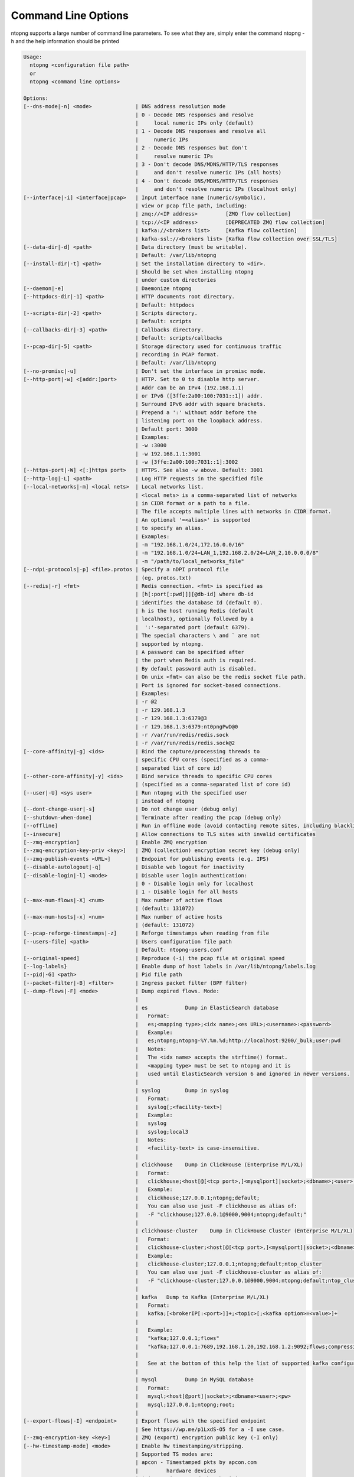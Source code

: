 .. _CliOptions:

Command Line Options
--------------------
ntopng supports a large number of command line parameters. To see what they are, simply enter the command ntopng -h and the help information should be printed

.. code:: bash

	Usage:
	  ntopng <configuration file path>
	  or
	  ntopng <command line options> 
	
	Options:
	[--dns-mode|-n] <mode>              | DNS address resolution mode
	                                    | 0 - Decode DNS responses and resolve
	                                    |     local numeric IPs only (default)
	                                    | 1 - Decode DNS responses and resolve all
	                                    |     numeric IPs
	                                    | 2 - Decode DNS responses but don't
	                                    |     resolve numeric IPs
	                                    | 3 - Don't decode DNS/MDNS/HTTP/TLS responses
	                                    |     and don't resolve numeric IPs (all hosts)
	                                    | 4 - Don't decode DNS/MDNS/HTTP/TLS responses
	                                    |     and don't resolve numeric IPs (localhost only)
	[--interface|-i] <interface|pcap>   | Input interface name (numeric/symbolic),
	                                    | view or pcap file path, including:
	                                    | zmq://<IP address>         [ZMQ flow collection]
	                                    | tcp://<IP address>         [DEPRECATED ZMQ flow collection]
	                                    | kafka://<brokers list>     [Kafka flow collection]
	                                    | kafka-ssl://<brokers list> [Kafka flow collection over SSL/TLS]
	[--data-dir|-d] <path>              | Data directory (must be writable).
	                                    | Default: /var/lib/ntopng
	[--install-dir|-t] <path>           | Set the installation directory to <dir>.
	                                    | Should be set when installing ntopng 
	                                    | under custom directories
	[--daemon|-e]                       | Daemonize ntopng
	[--httpdocs-dir|-1] <path>          | HTTP documents root directory.
	                                    | Default: httpdocs
	[--scripts-dir|-2] <path>           | Scripts directory.
	                                    | Default: scripts
	[--callbacks-dir|-3] <path>         | Callbacks directory.
	                                    | Default: scripts/callbacks
	[--pcap-dir|-5] <path>              | Storage directory used for continuous traffic
	                                    | recording in PCAP format.
	                                    | Default: /var/lib/ntopng
	[--no-promisc|-u]                   | Don't set the interface in promisc mode.
	[--http-port|-w] <[addr:]port>      | HTTP. Set to 0 to disable http server.
	                                    | Addr can be an IPv4 (192.168.1.1)
	                                    | or IPv6 ([3ffe:2a00:100:7031::1]) addr.
	                                    | Surround IPv6 addr with square brackets.
	                                    | Prepend a ':' without addr before the
	                                    | listening port on the loopback address.
	                                    | Default port: 3000
	                                    | Examples:
	                                    | -w :3000
	                                    | -w 192.168.1.1:3001
	                                    | -w [3ffe:2a00:100:7031::1]:3002
	[--https-port|-W] <[:]https port>   | HTTPS. See also -w above. Default: 3001
	[--http-log|-L] <path>              | Log HTTP requests in the specified file
	[--local-networks|-m] <local nets>  | Local networks list.
	                                    | <local nets> is a comma-separated list of networks
	                                    | in CIDR format or a path to a file.
	                                    | The file accepts multiple lines with networks in CIDR format.
	                                    | An optional '=<alias>' is supported
	                                    | to specify an alias.
	                                    | Examples:
	                                    | -m "192.168.1.0/24,172.16.0.0/16"
	                                    | -m "192.168.1.0/24=LAN_1,192.168.2.0/24=LAN_2,10.0.0.0/8"
	                                    | -m "/path/to/local_networks_file"
	[--ndpi-protocols|-p] <file>.protos | Specify a nDPI protocol file
	                                    | (eg. protos.txt)
	[--redis|-r] <fmt>                  | Redis connection. <fmt> is specified as
	                                    | [h[:port[:pwd]]][@db-id] where db-id
	                                    | identifies the database Id (default 0).
	                                    | h is the host running Redis (default
	                                    | localhost), optionally followed by a
	                                    |  ':'-separated port (default 6379).
	                                    | The special characters \ and ` are not
	                                    | supported by ntopng.
	                                    | A password can be specified after
	                                    | the port when Redis auth is required.
	                                    | By default password auth is disabled.
	                                    | On unix <fmt> can also be the redis socket file path.
	                                    | Port is ignored for socket-based connections.
	                                    | Examples:
	                                    | -r @2
	                                    | -r 129.168.1.3
	                                    | -r 129.168.1.3:6379@3
	                                    | -r 129.168.1.3:6379:nt0pngPwD@0
	                                    | -r /var/run/redis/redis.sock
	                                    | -r /var/run/redis/redis.sock@2
	[--core-affinity|-g] <ids>          | Bind the capture/processing threads to
	                                    | specific CPU cores (specified as a comma-
	                                    | separated list of core id)
	[--other-core-affinity|-y] <ids>    | Bind service threads to specific CPU cores
	                                    | (specified as a comma-separated list of core id)
	[--user|-U] <sys user>              | Run ntopng with the specified user
	                                    | instead of ntopng
	[--dont-change-user|-s]             | Do not change user (debug only)
	[--shutdown-when-done]              | Terminate after reading the pcap (debug only)
	[--offline]                         | Run in offline mode (avoid contacting remote sites, including blacklists) 
	[--insecure]                        | Allow connections to TLS sites with invalid certificates 
	[--zmq-encryption]                  | Enable ZMQ encryption
	[--zmq-encryption-key-priv <key>]   | ZMQ (collection) encryption secret key (debug only) 
	[--zmq-publish-events <URL>]        | Endpoint for publishing events (e.g. IPS)
	[--disable-autologout|-q]           | Disable web logout for inactivity
	[--disable-login|-l] <mode>         | Disable user login authentication:
	                                    | 0 - Disable login only for localhost
	                                    | 1 - Disable login for all hosts
	[--max-num-flows|-X] <num>          | Max number of active flows
	                                    | (default: 131072)
	[--max-num-hosts|-x] <num>          | Max number of active hosts
	                                    | (default: 131072)
	[--pcap-reforge-timestamps|-z]      | Reforge timestamps when reading from file
	[--users-file] <path>               | Users configuration file path
	                                    | Default: ntopng-users.conf
	[--original-speed]                  | Reproduce (-i) the pcap file at original speed
	[--log-labels}                      | Enable dump of host labels in /var/lib/ntopng/labels.log
	[--pid|-G] <path>                   | Pid file path
	[--packet-filter|-B] <filter>       | Ingress packet filter (BPF filter)
	[--dump-flows|-F] <mode>            | Dump expired flows. Mode:
	                                    |
	                                    | es            Dump in ElasticSearch database
	                                    |   Format:
	                                    |   es;<mapping type>;<idx name>;<es URL>;<username>:<password>
	                                    |   Example:
	                                    |   es;ntopng;ntopng-%Y.%m.%d;http://localhost:9200/_bulk;user:pwd
	                                    |   Notes:
	                                    |   The <idx name> accepts the strftime() format.
	                                    |   <mapping type> must be set to ntopng and it is
	                                    |   used until ElasticSearch version 6 and ignored in newer versions.
	                                    |
	                                    | syslog        Dump in syslog
	                                    |   Format:
	                                    |   syslog[;<facility-text>]
	                                    |   Example:
	                                    |   syslog
	                                    |   syslog;local3
	                                    |   Notes:
	                                    |   <facility-text> is case-insensitive.
	                                    |
	                                    | clickhouse    Dump in ClickHouse (Enterprise M/L/XL)
	                                    |   Format:
	                                    |   clickhouse;<host[@[<tcp port>,]<mysqlport]|socket>;<dbname>;<user>;<pw>
	                                    |   Example:
	                                    |   clickhouse;127.0.0.1;ntopng;default;
	                                    |   You can also use just -F clickhouse as alias of:
	                                    |   -F "clickhouse;127.0.0.1@9000,9004;ntopng;default;"
	                                    |
	                                    | clickhouse-cluster    Dump in ClickHouse Cluster (Enterprise M/L/XL)
	                                    |   Format:
	                                    |   clickhouse-cluster;<host[@[<tcp port>,]<mysqlport]|socket>;<dbname>;<user>;<pw>;<cluster name>
	                                    |   Example:
	                                    |   clickhouse-cluster;127.0.0.1;ntopng;default;ntop_cluster
	                                    |   You can also use just -F clickhouse-cluster as alias of:
	                                    |   -F "clickhouse-cluster;127.0.0.1@9000,9004;ntopng;default;ntop_cluster"
	                                    |
	                                    | kafka   Dump to Kafka (Enterprise M/L/XL)
	                                    |   Format:
	                                    |   kafka;[<brokerIP[:<port>]]+;<topic>[;<kafka option>=<value>]+
	                                    |   
	                                    |   Example:
	                                    |   "kafka;127.0.0.1;flows"
	                                    |   "kafka;127.0.0.1:7689,192.168.1.20,192.168.1.2:9092;flows;compression.codec=gzip"
	                                    |   
	                                    |   See at the bottom of this help the list of supported kafka configuration options.
	                                    |
	                                    | mysql         Dump in MySQL database
	                                    |   Format:
	                                    |   mysql;<host[@port]|socket>;<dbname><user>;<pw>
	                                    |   mysql;127.0.0.1;ntopng;root;
	                                    |
	[--export-flows|-I] <endpoint>      | Export flows with the specified endpoint
	                                    | See https://wp.me/p1LxdS-O5 for a -I use case.
	[--zmq-encryption-key <key>]        | ZMQ (export) encryption public key (-I only) 
	[--hw-timestamp-mode] <mode>        | Enable hw timestamping/stripping.
	                                    | Supported TS modes are:
	                                    | apcon - Timestamped pkts by apcon.com
	                                    |         hardware devices
	                                    | ixia  - Timestamped pkts by ixiacom.com
	                                    |         hardware devices
	                                    | vss   - Timestamped pkts by vssmonitoring.com
	                                    |         hardware devices
	[--capture-direction] <dir>         | Specify packet capture direction
	                                    | 0=RX+TX (default), 1=RX only, 2=TX only
	[--cluster-id] <cluster id>         | Specify the PF_RING cluster ID on which incoming packets will be bound.
	[--http-prefix|-Z <prefix>]         | HTTP prefix to be prepended to URLs.
	                                    | Useful when using ntopng behind a proxy.
	[--instance-name|-N <name>]         | Assign a name to this ntopng instance.
	[--community]                       | Start ntopng in community edition.
	[--check-license]                   | Check if the license is valid.
	[--check-maintenance]               | Check until maintenance is included
	                                    | in the license.
	[--version|-V]                      | Print version and license information, then quit
	[--version-json]                    | Print version and license information in JSON format, then quit
	[--verbose|-v] <level>              | Verbose tracing [range 0 (min).. 6 (max)]
	                                    | 0 - Errors only
	                                    | 1 - Warning
	                                    | 2 - Normal (default value)
	                                    | 3 - Informative
	                                    | 4 - Future use
	                                    | 5 - Future use
	                                    | 6 - Debug
	[--print-ndpi-protocols]            | Print the nDPI protocols list
	[--ignore-macs]                     | Ignore packets MAC addresses
	[--ignore-vlans]                    | Ignore packets VLAN tags
	[--pcap-file-purge-flows]           | Enable flow purge with pcap files (debug only)
	[--simulate-vlans]                  | Simulate VLAN traffic (debug only)
	[--simulate-macs]                   | Simulate MACs in the traffic (debug only)
	[--simulate-ips] <num>              | Simulate IPs by choosing clients and servers among <num> random addresses
	[--limit-resources]                 | Non-essential features are disabled
	                                    | in order to save memoty and threads
	[--help|-h]                         | Help
	
	
Some of the most important parameters are briefly discussed here.

:code:`[--redis|-r] <redis host[:port][@db-id]>`

   Ntopng uses Redis as a backend database to store user configuration and preferences. Redis must be started before ntopng. By default the location is :code:`localhost` but this can be changed by specifying host and port where Redis is listening. In case multiple ntopng instances use same Redis server is it important, to prevent data from being overwritten, to specify the :code:`"@db-id"` string to reserve a single Redis database to every ntopng instance.

:code:`[—interface|-i] <interface|pcap>`

   At the end of the help information there a list of all available interfaces. The user can select one or more interfaces from the list so that ntopng will treat them as monitored interfaces. Any traffic flowing though monitored interfaces will be seen and processed by ntopng. The interface is passed using the interface number (e.g., :code:`-i 1`) on Windows systems, whereas the name is used on Linux / Unix systems (e.g., :code:`-i eth0`). A monitoring session using multiple interfaces can be set up as follows:

   .. code:: bash

      ntopng -i eth0 -i eth1

   To specify a ZMQ interface (that allows to visualize remotely-collected flows by nProbe and cento) you should add an interface like :code:`ntopng -i tcp://<endpoint ip>/`

   An example of ntopng and nprobe communication is

   .. code:: bash

      nprobe -i eth0 -n none --zmq "tcp://*:5556"
      ntopng -i "tcp://<nprobe host ip>:5556"

   It is also possible to operate ntopng in collector mode and nProbe in probe mode (this can be useful for example when nProbe is behind a NAT) as follows (note the trailing c after the collection port)

   .. code:: bash

      nprobe -i eth0 -n none --zmq-probe-mode --zmq "tcp://<ntopng host ip>:5556"
      ntopng -i "tcp://*:5556c"

   ntopng is also able to compute statistics based on pcap traffic files:
   
   .. code:: bash

      ntopng -i /tmp/traffic.pcap 

   ntopng is also able (when PF_RING is used) to merge two interfaces into a single stream of traffic. This is useful for example when the two directions (TX+RX) of a network TAP need to be merged together. In this case, the interface name is the comma-separated concatenation of the two interface names that have to be merged, e.g.,
   
   .. code:: bash

      ntopng -i eth0,eth1 

:code:`[--http-prefix|-Z] <prefix>`

   Network admins who want to monitor their network, may want to map ntopng web interface using a reverse proxy. The main issue with reverse proxying is that the ‘/‘ URI should not be mapped to the ntopng base. Customizable prefixes for the ntopng base can be chosen using the http-prefix option.

   Generally speaking, when the http-prefix is used, ntopng web interface is accessible by pointing the browser at :code:`http://<host>:<port>/<prefix>/`


   For example, ntopng web interface can be accessed at :code:`http://localhost:3000/myntopng` if it is executed as
   
   .. code:: bash

      ntopng -Z /myntopng

   Using Apache, one would achieve the same behavior with the following http proxypass directives:
   
   .. code:: bash

      ProxyPass /myntopng/ http://192.168.100.3:3000/myntopng/
      ProxyPassReverse /myntopng/ http://192.168.100.3:3000/myntopng/

:code:`[--dns-mode|-n] <mode>`

   This option controls the behavior of the name resolution done by ntopng. User can specify whether to use full resolution, local- or remote-only, or even no resolution at all.


:code:`[--data-dir|-d] <path>`

   Ntopng uses a data directory to store several kinds of information. Most of the historical information related to hosts and applications is stored in this directory. Historical information includes round robin database (RRD) files for each application/host.


:code:`[--local-networks|-m] <local nets>`

   Ntopng characterizes networks in two categories, namely local and remote. Consequently, also hosts are characterized in either local or remote hosts. Every host that belongs to a local network is local. Similarly, every host that belongs to a remote network is remote.

   A great deal of information can be stored for local hosts, including their Layer-7 application protocols. However, additional information comes at the cost of extra memory and space used. Therefore, although a user would virtually want to mark all possible networks as local, in practice he/she will have to find a good tradeoff.

   Local networks can be specified as a comma separated list of IPv4 (IPv6) addresses and subnet masks. For example to mark three networks as local ntopng can be executed as follows:
   
   .. code:: bash

      ntopng --local-networks="192.168.2.0/24,10.0.0.0/8,8.8.8.0/24"

   In the ntopng web interface, local networks and hosts are displayed with green colors while remote networks and hosts hosts with gray colors. Extra information will be available in the contextual menus for local networks.

   Note that you have the option to specify a configuration file that contains the list of networks. Example 

   .. code:: bash

      ntopng --local-networks=/etc/ntopng/localnetworks.txt

      
  The file format specifies multiple local networks split with commas or on multiple lines. Example:


   .. code:: bash

      192.168.2.0/24=office,192.168.2.1/32,8.8.8.8/32
      9.9.9.9/32
      10.0.0.0/8




:code:`[—disable-login|-l]`

   By default ntopng uses authentication method to access the web GUI. Authentication can be disabled by adding the option disable-login to the startup parameters. In this case any user who access the web interface has administrator privileges.

   As mentioned above, a configuration file can be used in order to start ntopng. All the command line options can be reported in the configuration file, one per line. Options must be separated from their values using a :code:`=` sign. Comment lines starting with a :code:`#` sign are allowed as well.

:code:`[--limit-resources]`

      On systems with limited resources (CPU/RAM) you can use this flag to limit resouces usage. Some features such as network discovery or periodicity traffic analysis will be disabled.
      
:code:`[--offline]`

   In case ntopng is placed in a protected environment (e.g. with a firewall limiting Internet connectivity) this can affect the ntopng performance and user experience. ntopng automatically tries to detect if there is limited connectivity, switching to *offline* mode. It is also possible to force the *offline* mode in ntopng by adding the :code:`--offline` option. This mode will stop ntopng from contacing any external services. The list of IP/hosts contacted by ntopng when not offline includes:

      github.com (for the connectivity check - this can be configured from Settings -> Preferences -> Misc)

      packages.ntop.org

      blog.ntop.org 

      blacklists (those can be configured from Settings -> Category Lists)


.. warning::
   Unlike its predecessor, ntopng is not itself a Netflow collector. It can act as Netflow collector combined with nProbe. To perform this connection start nProbe with the :code:`--zmq` parameter and point ntopng interface parameter to the nProbe ZMQ endpoint. Using this configuration give the admin the possibility to use ntopng as collector GUI to display data either from nProbe captured traffic and Netflow enabled devices as displayed in the following picture.


   .. figure:: ../img/cli_options_ntopng_with_nprobe_architecture.png
      :align: center
      :alt: ntopng/nprobe setup

      ntopng/nprobe setup
      



